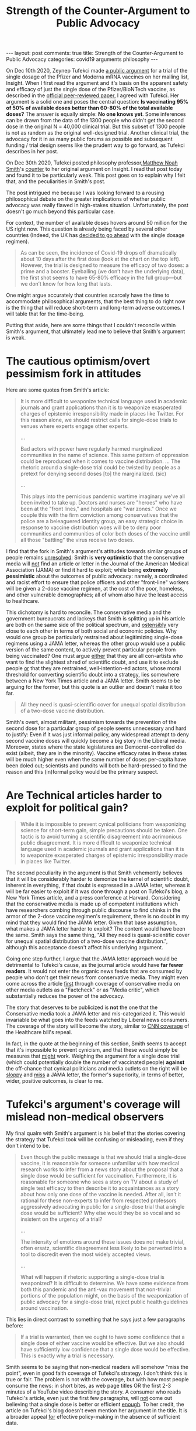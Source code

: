 #+TITLE: Strength of the Counter-Argument to Public Advocacy
#+OPTIONS: author:nil toc:nil ^:nil

#+begin_export html
---
layout: post
comments: true
title: Strength of the Counter-Argument to Public Advocacy
categories: covid19 arguments philosophy
---
#+end_export

On Dec 10th 2020, Zeynep Tufekci made [[https://zeynep.substack.com/p/vaccines-and-decision-making-with][a public argument]] for a trial of the single dosage of the
Pfizer and Moderna mRNA vaccines on her mailing list, Insight. When I first read the argument and
it's basis on the apparent safety and efficacy of just the single dose of the Pfizer/BioNTech
vaccine, as described in the [[https://www.nejm.org/doi/full/10.1056/NEJMoa2034577][official peer-reviewed paper]], I agreed with Tufekci. Her argument is a
solid one and poses the central question: *Is vaccinating 95% of 50% of available doses better than
60-80% of the total available doses?* The answer is equally simple: *No one knows yet*. Some
inferences can be drawn from the data of the 1300 people who didn't get the second dose in the
original N = 40,000 clinical trial. But this subset of 1300 people is not as random as the original
well-designed trial. Another clinical trial, the advocacy for it in as many public forums as
possible and subsequent funding / trial design seems like the prudent way to go forward, as Tufekci
describes in her post.

On Dec 30th 2020, Tufekci posted philosophy professor,[[http://www.matthewnoahsmith.net/][Matthew Noah Smith]]'s [[https://zeynep.substack.com/p/a-counter-argument-against-public][counter]] to her original
argument on Insight. I read that post today and found it to be particularly weak. This post goes on
to explain why I felt that, and the peculiarities in Smith's post.

#+begin_export html
<!--more-->
#+END_EXPORT

The post intrigued me because I was looking forward to a rousing philosophical debate on the greater
implications of whether public advocacy was really flawed in high-stakes situation. Unfortunately,
the post doesn't go much beyond this particular case.

For context, the number of available doses hovers around 50 million for the US right now. This
question is already being faced by several other countries (Indeed, the UK has [[https://www.politico.eu/article/uk-chief-medics-justify-single-dose-coronavirus-vaccine-strategy/][decided to go ahead]]
with the single dosage regimen).

#+begin_quote
As can be seen, the incidence of Covid-19 drops off dramatically about 10 days after the first dose
(look at the chart on the top left). However, the trial is designed to measure the efficacy of two
doses: a prime and a booster. Eyeballing (we don’t have the underlying data), the first shot seems
to have 65-80% efficacy in the full group—but we don’t know for how long that lasts.
#+end_quote

One might argue accurately that countries scarcely have the time to accommodate philosophical
arguments, that the best thing to do right now is the thing that will reduce short-term and
long-term adverse outcomes. I will table that for the time-being.

Putting that aside, here are some things that I couldn't reconcile within Smith's argument, that
ultimately lead me to believe that Smith's argument is weak.

* The cautious optimism/overt pessimism fork in attitudes

Here are some quotes from Smith's article:

#+begin_quote
It is more difficult to weaponize technical language used in academic journals and grant
applications than it is to weaponize exasperated charges of epistemic irresponsibility made in
places like Twitter. For this reason alone, we should restrict calls for single-dose trials to
venues where experts engage other experts.

...

Bad actors with power have regularly harmed marginalized communities in the name of science. This
same pattern of oppression could be reproduced when it comes to vaccine distribution. ... The
rhetoric around a single-dose trial could be twisted by people as a pretext for denying second doses
[to] the marginalized. (sic)

...

This plays into the pernicious pandemic wartime imaginary we've all been invited to take up. Doctors
and nurses are "heroes" who have been at the "front lines," and hospitals are "war zones." Once we
couple this with the firm conviction among conservatives that the police are a beleaguered identity
group, an easy strategic choice in response to vaccine distribution woes will be to deny poor
communities and communities of color both doses of the vaccine until all those "battling" the virus
receive two doses.
#+end_quote

I find that the fork in Smith's argument's attitudes towards similar groups of people remains
_unresolved_: Smith is *very optimistic* that the conservative media will _not_ find an article or
letter in the Journal of the American Medical Association (JAMA) or find it hard to exploit; while
being *extremely pessimistic* about the outcomes of public advocacy: namely, a coordinated and
racist effort to ensure that police officers and other "front-line" workers will be given a 2-dose
vaccine regimen, at the cost of the poor, homeless, and other vulnerable demographics; all of whom
also have the least access to healthcare.

This dichotomy is hard to reconcile. The conservative media and the government bureaucrats and
lackeys that Smith is splitting up in his article are both on the same side of the political
spectrum, and _ostensibly_ very close to each other in terms of both social and economic
policies. Why would one group be particularly restrained about legitimizing single-dose regimens
using a JAMA letter, whereas the other group would use a public version of the same content, to
actively prevent particular people from being vaccinated? One must argue _either_ that they are all
con-artists who want to find the slightest shred of scientific doubt, and use it to exclude people
_or_ that they are restrained, well-intention-ed actors, whose moral threshold for converting
scientific doubt into a strategy, lies somewhere between a New York Times article and a JAMA
letter. Smith seems to be arguing for the former, but this quote is an outlier and doesn't make it
too far.

#+begin_quote
All they need is quasi-scientific cover for unequal spatial distribution of a two-dose vaccine
distribution.
#+end_quote

Smith's overt, almost militant, pessimism towards the prevention of the second dose for a particular
group of people seems unnecessary and hard to justify: Even if it was just informal policy, any
widespread attempt to deny second vaccine doses will quickly become a big story in the Liberal
media. Moreover, states where the state legislatures are Democrat-controlled do exist (albeit, they
are in the minority). Vaccine efficacy rates in these states will be much higher even when the same
number of doses per-capita have been doled out; scientists and pundits will both be hard-pressed to
find the reason and this (in)formal policy would be the primary suspect.

* Are Technical articles harder to exploit for political gain?

#+begin_quote
While it is impossible to prevent cynical politicians from weaponizing science for short-term gain,
simple precautions should be taken. One tactic is to avoid turning a scientific disagreement into
acrimonious public disagreement. It is more difficult to weaponize technical language used in
academic journals and grant applications than it is to weaponize exasperated charges of epistemic
irresponsibility made in places like Twitter.
#+end_quote

The second peculiarity in the argument is that Smith vehemently believes that it will be
considerably harder to demonize the kernel of scientific doubt, inherent in everything, if that
doubt is expressed in a JAMA letter, whereas it will be far easier to exploit if it was done through
a post on Tufekci's blog, a New York Times article, and a press conference at Harvard. Considering
that the conservative media is made up of competent institutions which have researchers combing
through public discourse to find chinks in the armor of the 2-dose vaccine regimen's requirement,
there is no doubt in my mind that they would find the JAMA letter. Given that base assumption, what
makes a JAMA letter harder to exploit? The content would have been the same. Smith says the same
thing, "All they need is quasi-scientific cover for unequal spatial distribution of a two-dose
vaccine distribution.", although this acceptance doesn't affect his underlying argument.

Going one step further, I argue that the JAMA letter approach would be detrimental to Tufekci's
cause, as the journal article would have *far fewer readers*. It would not enter the organic news
feeds that are consumed by people who don't get their news from conservative media. They might even
come across the article _first_ through coverage of conservative media on other media outlets as a
"Factcheck" or as "Media critic", which substantially reduces the power of the advocacy.

The story that deserves to be publicized is *not* the one that the Conservative media took a JAMA
letter and mis-categorized it. This would invariable be what goes into the feeds watched by Liberal
news consumers. The coverage of the story will become the story, similar to [[https://youtu.be/yFsyfXEENPU?t=131][CNN coverage]] of the
Healthcare bill's repeal.

In fact, in the quote at the beginning of this section, Smith seems to accept that it's impossible
to prevent cynicism, and that these would simply be measures that _might_ work. Weighing the
argument for a single dose trial (which could potentially double the number of vaccinated people)
*against* the off-chance that cynical politicians and media outlets on the right will be _sloppy_
and _miss_ a JAMA letter, the former's superiority, in terms of better, wider, positive outcomes, is
clear to me.

* Tufekci's argument's coverage will mislead non-medical observers

My final qualm with Smith's argument is his belief that the stories covering the strategy that
Tufekci took will be confusing or misleading, even if they don't intend to be.

#+begin_quote
Even though the public message is that we should trial a single-dose vaccine, it is reasonable for
someone unfamiliar with how medical research works to infer from a news story about the proposal
that a single dose would be sufficient for vaccination. Furthermore, it is reasonable for someone
who sees a story on TV about a study of single test efficacy to then describe it to acquaintances as
a story about how only one dose of the vaccine is needed. After all, isn't it rational for these
non-experts to infer from respected professors aggressively advocating in public for a single-dose
trial that a single dose would be sufficient? Why else would they be so vocal and so insistent on
the urgency of a trial?

...

The intensity of emotions around these issues does not make trivial, often ersatz, scientific
disagreement less likely to be perverted into a tool to discredit even the most widely accepted
views.

...

What will happen if rhetoric supporting a single-dose trial is weaponized? It is difficult to
determine. We have some evidence from both this pandemic and the anti-vax movement that non-trivial
portions of the population might, on the basis of the weaponization of public advocacy for a
single-dose trial, reject public health guidelines around vaccination.
#+end_quote

This lies in direct contrast to something that he says just a few paragraphs before:

#+begin_quote
If a trial is warranted, then we ought to have some confidence that a single dose of either vaccine
would be effective. But we also should have sufficiently low confidence that a single dose would be
effective. This is exactly why a trial is necessary.
#+end_quote

Smith seems to be saying that non-medical readers will somehow "miss the point", even in good faith
coverage of Tufekci's strategy. I don't think this is true or fair. The problem is not with the
coverage, but with how most people consume the news: in short bites, as web page titles OR the first
2-3 minutes of a YouTube video describing the story. A consumer who reads Tufekci's article, even
just the first few paragraphs, will _not_ come out believing that a single dose is better or
efficient _enough_. To her credit, the article on Tufekci's blog doesn't even mention her argument
in the title. It is a broader appeal _for_ effective policy-making in the absence of sufficient data.
